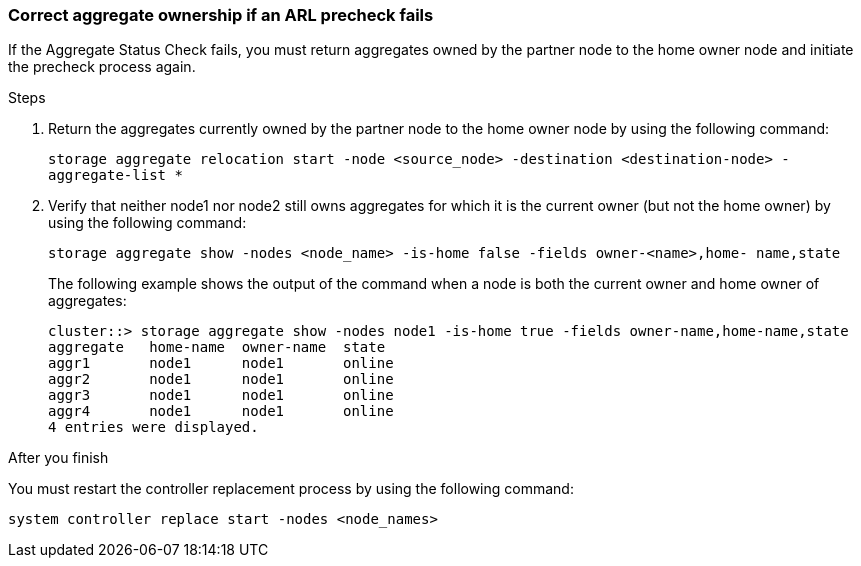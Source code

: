 === Correct aggregate ownership if an ARL precheck fails

If the Aggregate Status Check fails, you must return aggregates owned by the partner node to the home owner node and initiate the precheck process again.

.Steps

. Return the aggregates currently owned by the partner node to the home owner node by using the following command:
+
`storage aggregate relocation start -node <source_node> -destination <destination-node> - aggregate-list *`

. Verify that neither node1 nor node2 still owns aggregates for which it is the current owner (but not the home owner) by using the following command:
+
`storage aggregate show -nodes <node_name> -is-home false -fields owner-<name>,home- name,state`
+
The following example shows the output of the command when a node is both the current owner and home owner of aggregates:
+
----
cluster::> storage aggregate show -nodes node1 -is-home true -fields owner-name,home-name,state
aggregate   home-name  owner-name  state
aggr1       node1      node1       online
aggr2       node1      node1       online
aggr3       node1      node1       online
aggr4       node1      node1       online
4 entries were displayed.
----

.After you finish

You must restart the controller replacement process by using the following command:

`system controller replace start -nodes <node_names>`
